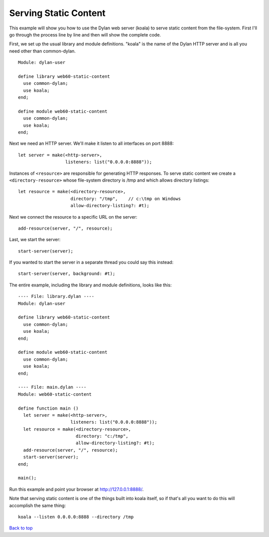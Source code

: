 Serving Static Content
======================

This example will show you how to use the Dylan web server (koala) to
serve static content from the file-system.  First I'll go through the
process line by line and then will show the complete code.

First, we set up the usual library and module definitions.  "koala"
is the name of the Dylan HTTP server and is all you need other than
common-dylan.
::

    Module: dylan-user

    define library web60-static-content
      use common-dylan;
      use koala;
    end;

    define module web60-static-content
      use common-dylan;
      use koala;
    end;

Next we need an HTTP server.  We'll make it listen to all interfaces
on port 8888::

      let server = make(<http-server>,
                        listeners: list("0.0.0.0:8888"));


Instances of ``<resource>`` are responsible for generating HTTP
responses.  To serve static content we create a
``<directory-resource>`` whose file-system directory is /tmp and which
allows directory listings::

      let resource = make(<directory-resource>,
			  directory: "/tmp",    // c:\tmp on Windows
			  allow-directory-listing?: #t);


Next we connect the resource to a specific URL on the server::

      add-resource(server, "/", resource);


Last, we start the server::

      start-server(server);


If you wanted to start the server in a separate thread you could say
this instead::

      start-server(server, background: #t);


The entire example, including the library and module definitions,
looks like this::

    ---- File: library.dylan ----
    Module: dylan-user

    define library web60-static-content
      use common-dylan;
      use koala;
    end;

    define module web60-static-content
      use common-dylan;
      use koala;
    end;

    ---- File: main.dylan ----
    Module: web60-static-content

    define function main ()
      let server = make(<http-server>,
			listeners: list("0.0.0.0:8888"));
      let resource = make(<directory-resource>,
			  directory: "c:/tmp",
			  allow-directory-listing?: #t);
      add-resource(server, "/", resource);
      start-server(server);
    end;

    main();


Run this example and point your browser at `http://127.0.0.1:8888/
<http://127.0.0.1:8888/>`_.

Note that serving static content is one of the things built into koala
itself, so if that's all you want to do this will accomplish the same
thing::

    koala --listen 0.0.0.0:8888 --directory /tmp

`Back to top <00-index.html>`_
